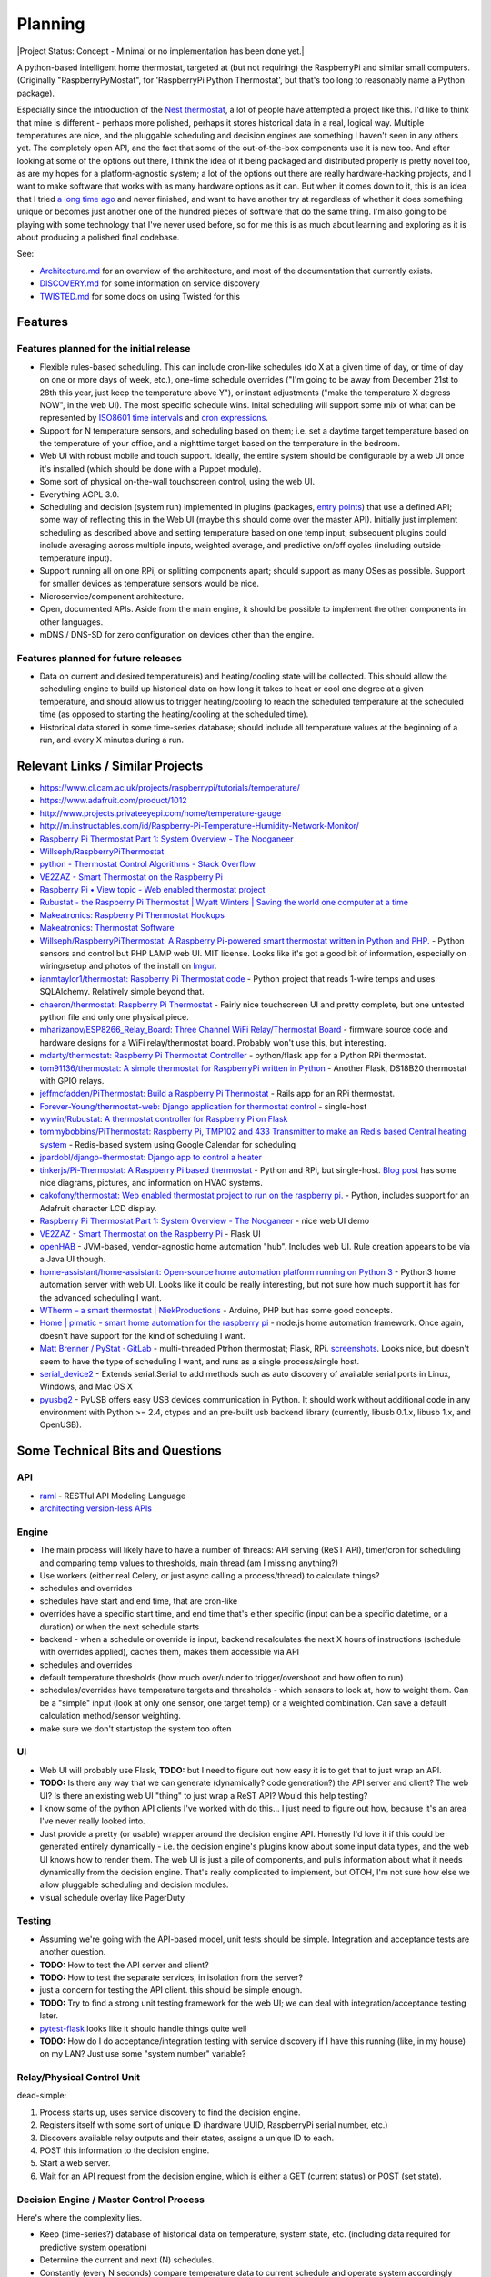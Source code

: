 Planning
========

|Project Status: Concept - Minimal or no implementation has been done
yet.|

A python-based intelligent home thermostat, targeted at (but not
requiring) the RaspberryPi and similar small computers. (Originally
"RaspberryPyMostat", for 'RaspberryPi Python Thermostat', but that's too
long to reasonably name a Python package).

Especially since the introduction of the `Nest
thermostat <http://en.wikipedia.org/w/index.php?title=Nest_Labs&redirect=no>`__,
a lot of people have attempted a project like this. I'd like to think
that mine is different - perhaps more polished, perhaps it stores
historical data in a real, logical way. Multiple temperatures are nice,
and the pluggable scheduling and decision engines are something I
haven't seen in any others yet. The completely open API, and the fact
that some of the out-of-the-box components use it is new too. And after
looking at some of the options out there, I think the idea of it being
packaged and distributed properly is pretty novel too, as are my hopes
for a platform-agnostic system; a lot of the options out there are
really hardware-hacking projects, and I want to make software that works
with as many hardware options as it can. But when it comes down to it,
this is an idea that I tried `a long time
ago <https://github.com/jantman/tuxostat>`__ and never finished, and
want to have another try at regardless of whether it does something
unique or becomes just another one of the hundred pieces of software
that do the same thing. I'm also going to be playing with some
technology that I've never used before, so for me this is as much about
learning and exploring as it is about producing a polished final
codebase.

See:

-  `Architecture.md <Architecture.md>`__ for an overview of the
   architecture, and most of the documentation that currently exists.
-  `DISCOVERY.md <DISCOVERY.md>`__ for some information on service
   discovery
-  `TWISTED.md <TWISTED.md>`__ for some docs on using Twisted for this

Features
--------

Features planned for the initial release
++++++++++++++++++++++++++++++++++++++++

* Flexible rules-based scheduling. This can include cron-like schedules (do X at a given time of day, or time of day on one or more days of week, etc.), one-time schedule overrides ("I'm going to be away from December 21st to 28th this year, just keep the temperature above Y"), or instant adjustments ("make the temperature X degress NOW", in the web UI). The most specific schedule wins. Inital scheduling will support some mix of what can be represented by `ISO8601 time intervals <http://en.wikipedia.org/wiki/ISO_8601#Time_intervals>`_ and `cron expressions <http://en.wikipedia.org/wiki/Cron#CRON_expression>`_.
* Support for N temperature sensors, and scheduling based on them; i.e. set a daytime target temperature based on the temperature of your office, and a nighttime target based on the temperature in the bedroom.
* Web UI with robust mobile and touch support. Ideally, the entire system should be configurable by a web UI once it's installed (which should be done with a Puppet module).
* Some sort of physical on-the-wall touchscreen control, using the web UI.
* Everything AGPL 3.0.
* Scheduling and decision (system run) implemented in plugins (packages, `entry points <http://pythonhosted.org/setuptools/setuptools.html#dynamic-discovery-of-services-and-plugins>`_) that use a defined API; some way of reflecting this in the Web UI (maybe this should come over the master API). Initially just implement scheduling as described above and setting temperature based on one temp input; subsequent plugins could include averaging across multiple inputs, weighted average, and predictive on/off cycles (including outside temperature input).
* Support running all on one RPi, or splitting components apart; should support as many OSes as possible. Support for smaller devices as temperature sensors would be nice.
* Microservice/component architecture.
* Open, documented APIs. Aside from the main engine, it should be possible to implement the other components in other languages.
* mDNS / DNS-SD for zero configuration on devices other than the engine.

Features planned for future releases
++++++++++++++++++++++++++++++++++++

* Data on current and desired temperature(s) and heating/cooling state will be collected. This should allow the scheduling engine to build up historical data on how long it takes to heat or cool one degree at a given temperature, and should allow us to trigger heating/cooling to reach the scheduled temperature at the scheduled time (as opposed to starting the heating/cooling at the scheduled time).
* Historical data stored in some time-series database; should include all temperature values at the beginning of a run, and every X minutes during a run.

Relevant Links / Similar Projects
---------------------------------

-  https://www.cl.cam.ac.uk/projects/raspberrypi/tutorials/temperature/
-  https://www.adafruit.com/product/1012
-  http://www.projects.privateeyepi.com/home/temperature-gauge
-  http://m.instructables.com/id/Raspberry-Pi-Temperature-Humidity-Network-Monitor/
-  `Raspberry Pi Thermostat Part 1: System Overview - The
   Nooganeer <http://www.nooganeer.com/his/projects/homeautomation/raspberry-pi-thermostat-part-1-overview/>`__
-  `Willseph/RaspberryPiThermostat <https://github.com/Willseph/RaspberryPiThermostat>`__
-  `python - Thermostat Control Algorithms - Stack
   Overflow <http://stackoverflow.com/questions/8651063/thermostat-control-algorithms>`__
-  `VE2ZAZ - Smart Thermostat on the Raspberry
   Pi <http://ve2zaz.net/RasTherm/RasTherm.htm>`__
-  `Raspberry Pi • View topic - Web enabled thermostat
   project <http://www.raspberrypi.org/forums/viewtopic.php?f=37&t=24115>`__
-  `Rubustat - the Raspberry Pi Thermostat \| Wyatt Winters \| Saving
   the world one computer at a
   time <http://wyattwinters.com/rubustat-the-raspberry-pi-thermostat.html>`__
-  `Makeatronics: Raspberry Pi Thermostat
   Hookups <http://makeatronics.blogspot.com/2013/04/raspberry-pi-thermostat-hookups.html>`__
-  `Makeatronics: Thermostat
   Software <http://makeatronics.blogspot.com/2013/04/thermostat-software.html>`__
-  `Willseph/RaspberryPiThermostat: A Raspberry Pi-powered smart
   thermostat written in Python and
   PHP. <https://github.com/Willseph/RaspberryPiThermostat>`__ - Python
   sensors and control but PHP LAMP web UI. MIT license. Looks like it's
   got a good bit of information, especially on wiring/setup and photos
   of the install on `Imgur <http://imgur.com/gallery/YxElS>`__.
-  `ianmtaylor1/thermostat: Raspberry Pi Thermostat
   code <https://github.com/ianmtaylor1/thermostat>`__ - Python project
   that reads 1-wire temps and uses SQLAlchemy. Relatively simple beyond
   that.
-  `chaeron/thermostat: Raspberry Pi
   Thermostat <https://github.com/chaeron/thermostat>`__ - Fairly nice
   touchscreen UI and pretty complete, but one untested python file and
   only one physical piece.
-  `mharizanov/ESP8266\_Relay\_Board: Three Channel WiFi
   Relay/Thermostat
   Board <https://github.com/mharizanov/ESP8266_Relay_Board>`__ -
   firmware source code and hardware designs for a WiFi relay/thermostat
   board. Probably won't use this, but interesting.
-  `mdarty/thermostat: Raspberry Pi Thermostat
   Controller <https://github.com/mdarty/thermostat>`__ - python/flask
   app for a Python RPi thermostat.
-  `tom91136/thermostat: A simple thermostat for RaspberryPi written in
   Python <https://github.com/tom91136/thermostat>`__ - Another Flask,
   DS18B20 thermostat with GPIO relays.
-  `jeffmcfadden/PiThermostat: Build a Raspberry Pi
   Thermostat <https://github.com/jeffmcfadden/PiThermostat>`__ - Rails
   app for an RPi thermostat.
-  `Forever-Young/thermostat-web: Django application for thermostat
   control <https://github.com/Forever-Young/thermostat-web>`__ -
   single-host
-  `wywin/Rubustat: A thermostat controller for Raspberry Pi on
   Flask <https://github.com/wywin/Rubustat>`__
-  `tommybobbins/PiThermostat: Raspberry Pi, TMP102 and 433 Transmitter
   to make an Redis based Central heating
   system <https://github.com/tommybobbins/PiThermostat>`__ -
   Redis-based system using Google Calendar for scheduling
-  `jpardobl/django-thermostat: Django app to control a
   heater <https://github.com/jpardobl/django-thermostat>`__
-  `tinkerjs/Pi-Thermostat: A Raspberry Pi based
   thermostat <https://github.com/tinkerjs/Pi-Thermostat>`__ - Python
   and RPi, but single-host. `Blog
   post <http://technicalexplorer.blogspot.com/2015/08/the-thermostat.html>`__
   has some nice diagrams, pictures, and information on HVAC systems.
-  `cakofony/thermostat: Web enabled thermostat project to run on the
   raspberry pi. <https://github.com/cakofony/thermostat>`__ - Python,
   includes support for an Adafruit character LCD display.
-  `Raspberry Pi Thermostat Part 1: System Overview - The
   Nooganeer <http://www.nooganeer.com/his/projects/homeautomation/raspberry-pi-thermostat-part-1-overview/>`__
   - nice web UI demo
-  `VE2ZAZ - Smart Thermostat on the Raspberry
   Pi <http://ve2zaz.net/RasTherm/RasTherm.htm>`__ - Flask UI
-  `openHAB <http://www.openhab.org/>`__ - JVM-based, vendor-agnostic
   home automation "hub". Includes web UI. Rule creation appears to be
   via a Java UI though.
-  `home-assistant/home-assistant: Open-source home automation platform
   running on Python
   3 <https://github.com/home-assistant/home-assistant>`__ - Python3
   home automation server with web UI. Looks like it could be really
   interesting, but not sure how much support it has for the advanced
   scheduling I want.
-  `WTherm – a smart thermostat \|
   NiekProductions <http://niekproductions.com/p/wtherm/>`__ - Arduino,
   PHP but has some good concepts.
-  `Home \| pimatic - smart home automation for the raspberry
   pi <https://pimatic.org/>`__ - node.js home automation framework.
   Once again, doesn't have support for the kind of scheduling I want.
-  `Matt Brenner / PyStat ·
   GitLab <https://gitlab.com/madbrenner/PyStat>`__ - multi-threaded
   Ptrhon thermostat; Flask, RPi.
   `screenshots <http://imgur.com/a/7vkZO>`__. Looks nice, but doesn't
   seem to have the type of scheduling I want, and runs as a single
   process/single host.
-  `serial\_device2 <https://pypi.python.org/pypi/serial_device2/1.0>`__
   - Extends serial.Serial to add methods such as auto discovery of
   available serial ports in Linux, Windows, and Mac OS X
-  `pyusbg2 <https://pypi.python.org/pypi/pyusbg2>`__ - PyUSB offers
   easy USB devices communication in Python. It should work without
   additional code in any environment with Python >= 2.4, ctypes and an
   pre-built usb backend library (currently, libusb 0.1.x, libusb 1.x,
   and OpenUSB).

Some Technical Bits and Questions
---------------------------------

API
+++

-  `raml <http://raml.org/>`__ - RESTful API Modeling Language
-  `architecting version-less
   APIs <http://urthen.github.io/2013/05/16/ways-to-version-your-api-part-2/>`__

Engine
++++++

-  The main process will likely have to have a number of threads: API
   serving (ReST API), timer/cron for scheduling and comparing temp
   values to thresholds, main thread (am I missing anything?)
- Use workers (either real Celery, or just async calling a process/thread) to
  calculate things?
- schedules and overrides
- schedules have start and end time, that are cron-like
- overrides have a specific start time, and end time that's either specific (input can be a specific datetime, or a duration) or when the next schedule starts
- backend - when a schedule or override is input, backend recalculates the next X hours of instructions (schedule with overrides applied), caches them, makes them accessible via API
- schedules and overrides
- default temperature thresholds (how much over/under to trigger/overshoot and how often to run)
- schedules/overrides have temperature targets and thresholds - which sensors to look at, how to weight them. Can be a "simple" input (look at only one sensor, one target temp) or a weighted combination. Can save a default calculation method/sensor weighting.
- make sure we don't start/stop the system too often

UI
+++

-  Web UI will probably use Flask, **TODO:** but I need to figure out
   how easy it is to get that to just wrap an API.
-  **TODO:** Is there any way that we can generate (dynamically? code generation?) the API server and client? The web UI? Is there an existing web UI "thing" to just wrap a ReST API? Would this help testing?
-  I know some of the python API clients I've worked with do this... I just need to figure out how, because it's an area I've never really looked into.
- Just provide a pretty (or usable) wrapper around the decision engine API. Honestly I'd love it if this could be generated entirely dynamically - i.e. the decision engine's plugins know about some input data types, and the web UI knows how to render them. The web UI is just a pile of components, and pulls information about what it needs dynamically from the decision engine. That's really complicated to implement, but OTOH, I'm not sure how else we allow pluggable scheduling and decision modules.
- visual schedule overlay like PagerDuty

Testing
+++++++

-  Assuming we're going with the API-based model, unit tests should be
   simple. Integration and acceptance tests are another question.
-  **TODO:** How to test the API server and client?
-  **TODO:** How to test the separate services, in isolation from the
   server?
-  just a concern for testing the API client. this should be simple
   enough.
-  **TODO:** Try to find a strong unit testing framework for the web UI;
   we can deal with integration/acceptance testing later.
-  `pytest-flask <https://pypi.python.org/pypi/pytest-flask>`__ looks
   like it should handle things quite well
-  **TODO:** How do I do acceptance/integration testing with service
   discovery if I have this running (like, in my house) on my LAN? Just
   use some "system number" variable?



Relay/Physical Control Unit
+++++++++++++++++++++++++++

dead-simple:

1. Process starts up, uses service discovery to find the decision
   engine.
2. Registers itself with some sort of unique ID (hardware UUID,
   RaspberryPi serial number, etc.)
3. Discovers available relay outputs and their states, assigns a unique
   ID to each.
4. POST this information to the decision engine.
5. Start a web server.
6. Wait for an API request from the decision engine, which is either a
   GET (current status) or POST (set state).

Decision Engine / Master Control Process
++++++++++++++++++++++++++++++++++++++++

Here's where the complexity lies.

-  Keep (time-series?) database of historical data on temperature,
   system state, etc. (including data required for predictive system
   operation)
-  Determine the current and next (N) schedules.
-  Constantly (every N seconds) compare temperature data to current
   schedule and operate system accordingly
-  Re-read schedules whenever a change takes place
-  Show end-user current system state and upcoming schedules
-  Provide a plugin interface for schedule algorithms
-  Provide a plugin interface for decision (system run/stop) algorithms
-  Support third-party web UIs via its API, which needs to include
   support for the plug-in scheduling and decision algorithms (which
   exist only in this process, not the web UI)
-  Support versioning of ReST and internal APIs

Datastore
+++++++++

MongoDB 2.4. Raspbian has it for ARM.

Migrations
~~~~~~~~~~

- When the Engine starts it makes an initial DB connection. It attempts to read a ``version`` from the ``db_version`` table.
- If the table doesn't exist, we run an SQL file (included in the package) or a series of SQL statements, to setup the latest DB schema version.
- If the table does exist, we grab the ``db_version`` (int) and run all migrations from that version to the current one (once again, either SQL files in the package or a Python script with SQL statements to run).
- This means that I'll need to manually maintain the migrations for every version. This sounds awful, but with proper discipline, it's really not: all I need is to not make any changes directly to the DB, but rather make them in the migration files. When I start work on a new version, I create a migration file for the next DB version. In development, I have a helper command that can create a dev database initialized to any DB version, or can run migrations on the current DB, to test the code I've written. When I release a new version, if there are any migrations, I also create a schema dump of the current DB.

Twisted DB Info
~~~~~~~~~~~~~~~

- `FrequentlyAskedQuestions – Twisted <https://twistedmatrix.com/trac/wiki/FrequentlyAskedQuestions#HowcanIaccessself.factoryfrommyProtocols__init__>`_
- `[Twisted-Python] Sharing a database connection in web server <https://twistedmatrix.com/pipermail/twisted-python/2013-December/027863.html>`_
- `Example – Using Non-Global State — Klein 15.3.1 documentation <http://klein.readthedocs.io/en/latest/examples/nonglobalstate.html>`_
- `alex/alchimia <https://github.com/alex/alchimia>`_ allows use of `SQLAlchemy <http://www.sqlalchemy.org/>`_ core (not ORM) from Twisted
   (`SQLAlchemy features <http://www.sqlalchemy.org/features.html>`_). `alembic <https://pypi.python.org/pypi/alembic>`_ is a SQLAlchemy
   migration tool, so is `sqlalchemy-migrate <https://sqlalchemy-migrate.readthedocs.io/en/latest/>`_.
- `random project from GitHub <https://github.com/TechEmpower/FrameworkBenchmarks/blob/dd906d0d9ee51c633c40704606de377f11c821a4/frameworks/Python/klein/app.py>`_ that
   uses SQLAlchemy ORM with Klein.

Physical Control Interface
++++++++++++++++++++++++++

-  Wall mount tablet for the UI? There's some
   `cheap <http://www.amazon.com/s/ref=sr_st_price-asc-rank?lo=computers&rh=n%3A172282%2Cn%3A!493964%2Cn%3A541966%2Cn%3A13896617011%2Cn%3A1232597011%2Cp_n_operating_system_browse-bin%3A3077590011&qid=1463663130&sort=price-asc-rank>`__
   ones, and `AutoStart - No root - Android Apps on Google
   Play <https://play.google.com/store/apps/details?id=com.autostart&hl=en>`__
   to autostart an app (browser) at boot...
- Wall mount touchscreens:
  - https://www.adafruit.com/products/1892
  - https://www.adafruit.com/products/2033
  - https://www.adafruit.com/products/2534
  - https://www.adafruit.com/products/2260
  - Could just use an old phone for now... or set it up somewhere on a bookcase or table...
  - https://blog.adafruit.com/2014/09/05/wall-mounted-touchscreen-raspberry-pi-home-server-piday-raspberrypi-raspberry_pi/
  - http://www.neosecsolutions.com//products.php?62&cPath=21
  - http://www.modmypi.com/blog/raspberry-pi-7-touch-sreen-display-case-assembly-instructions
  - http://www.thingiverse.com/thing:1082431
  - http://www.thingiverse.com/thing:1034194
  - https://www.element14.com/community/docs/DOC-78156/l/raspberry-pi-7-touchscreen-display
- Pi3 Model B - $35-40 - - https://www.raspberrypi.org/products/raspberry-pi-3-model-b/
  - wifi (2.4GHz 802.11n??? - might need USB?)
  - USB
  - GPIO
  - HDMI
  - DSI display interface
- Pi Zero - https://www.raspberrypi.org/products/pi-zero/ - sold out everywhere :(
  - Mini HDMI
  - USB On-The-Go
  - MicroUSB power
  - HAT-compatible 40-pin header
  - onboard wifi hack: https://www.raspberrypi.org/forums/viewtopic.php?f=63&t=127449
  - starter kit - https://www.adafruit.com/products/2816
  - would need USB WiFi dongle and GPIO sensors
- RPi DS18B20
  - https://www.cl.cam.ac.uk/projects/raspberrypi/tutorials/temperature/
  - https://learn.adafruit.com/adafruits-raspberry-pi-lesson-11-ds18b20-temperature-sensing/hardware
  - http://www.modmypi.com/blog/ds18b20-one-wire-digital-temperature-sensor-and-the-raspberry-pi
  - https://www.raspberrypi.org/forums/viewtopic.php?t=54238&p=431812

Other Hardware
--------------

-  `Miniature WiFi 802.11b/g/n Module: For Raspberry Pi and more ID: 814
   - $11.95 : Adafruit Industries, Unique & fun DIY electronics and
   kits <https://www.adafruit.com/products/814>`__
-  `USB WiFi 802.11b/g/n Module: For Raspberry Pi and more ID: 1012 -
   $12.95 : Adafruit Industries, Unique & fun DIY electronics and
   kits <https://www.adafruit.com/product/1012>`__
-  `Assembled Pi Cobbler Plus - Breakout Cable for Pi B+/A+/Pi 2/Pi 3
   ID: 2029 - $6.95 : Adafruit Industries, Unique & fun DIY electronics
   and kits <https://www.adafruit.com/products/2029>`__
-  `Assembled Pi T-Cobbler Plus - GPIO Breakout for RasPi A+/B+/Pi 2/Pi
   3 ID: 2028 - $7.95 : Adafruit Industries, Unique & fun DIY
   electronics and kits <https://www.adafruit.com/products/2028>`__
-  `GPIO Header for Raspberry Pi A+/B+/Pi 2/Pi 3 2x20 Female Header ID:
   2222 - $1.50 : Adafruit Industries, Unique & fun DIY electronics and
   kits <https://www.adafruit.com/products/2222>`__
-  `0.1 2x20-pin Strip Right Angle Female Header ID: 2823 - $1.50 :
   Adafruit Industries, Unique & fun DIY electronics and
   kits <https://www.adafruit.com/products/2823>`__
